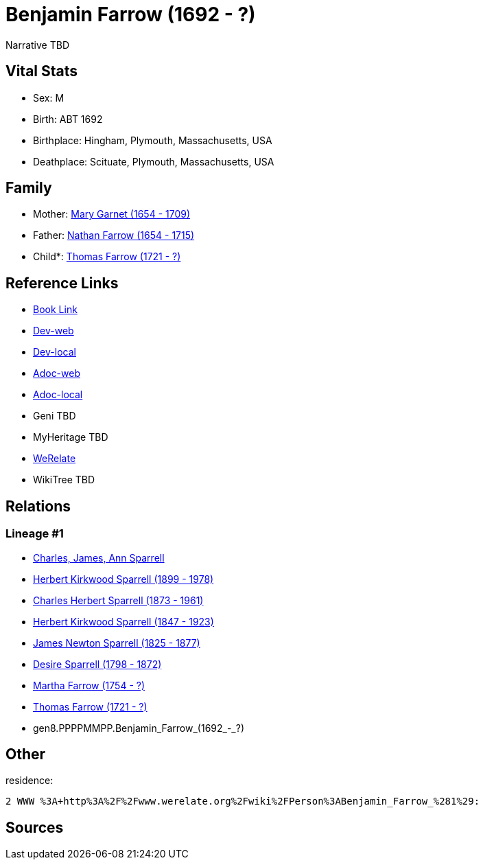 = Benjamin Farrow (1692 - ?)

Narrative TBD


== Vital Stats


* Sex: M
* Birth: ABT 1692
* Birthplace: Hingham, Plymouth, Massachusetts, USA
* Deathplace: Scituate, Plymouth, Massachusetts, USA


== Family
* Mother: https://github.com/sparrell/cfs_ancestors/blob/main/Vol_02_Ships/V2_C5_Ancestors/V2_C5_G9/gen9.PPPPMMPPM.Mary_Garnet.adoc[Mary Garnet (1654 - 1709)]

* Father: https://github.com/sparrell/cfs_ancestors/blob/main/Vol_02_Ships/V2_C5_Ancestors/V2_C5_G9/gen9.PPPPMMPPP.Nathan_Farrow.adoc[Nathan Farrow (1654 - 1715)]

* Child*: https://github.com/sparrell/cfs_ancestors/blob/main/Vol_02_Ships/V2_C5_Ancestors/V2_C5_G7/gen7.PPPPMMP.Thomas_Farrow.adoc[Thomas Farrow (1721 - ?)]


== Reference Links
* https://github.com/sparrell/cfs_ancestors/blob/main/Vol_02_Ships/V2_C5_Ancestors/V2_C5_G8/gen8.PPPPMMPP.Benjamin_Farrow.adoc[Book Link]
* https://cfsjksas.gigalixirapp.com/person?p=p0167[Dev-web]
* https://localhost:4000/person?p=p0167[Dev-local]
* https://cfsjksas.gigalixirapp.com/adoc?p=p0167[Adoc-web]
* https://localhost:4000/adoc?p=p0167[Adoc-local]
* Geni TBD
* MyHeritage TBD
* https://www.werelate.org/wiki/Person:Benjamin_Farrow_%281%29[WeRelate]
* WikiTree TBD

== Relations
=== Lineage #1
* https://github.com/spoarrell/cfs_ancestors/tree/main/Vol_02_Ships/V2_C1_Principals/0_intro_principals.adoc[Charles, James, Ann Sparrell]
* https://github.com/sparrell/cfs_ancestors/blob/main/Vol_02_Ships/V2_C5_Ancestors/V2_C5_G1/gen1.P.Herbert_Kirkwood_Sparrell.adoc[Herbert Kirkwood Sparrell (1899 - 1978)]
* https://github.com/sparrell/cfs_ancestors/blob/main/Vol_02_Ships/V2_C5_Ancestors/V2_C5_G2/gen2.PP.Charles_Herbert_Sparrell.adoc[Charles Herbert Sparrell (1873 - 1961)]
* https://github.com/sparrell/cfs_ancestors/blob/main/Vol_02_Ships/V2_C5_Ancestors/V2_C5_G3/gen3.PPP.Herbert_Kirkwood_Sparrell.adoc[Herbert Kirkwood Sparrell (1847 - 1923)]
* https://github.com/sparrell/cfs_ancestors/blob/main/Vol_02_Ships/V2_C5_Ancestors/V2_C5_G4/gen4.PPPP.James_Newton_Sparrell.adoc[James Newton Sparrell (1825 - 1877)]
* https://github.com/sparrell/cfs_ancestors/blob/main/Vol_02_Ships/V2_C5_Ancestors/V2_C5_G5/gen5.PPPPM.Desire_Sparrell.adoc[Desire Sparrell (1798 - 1872)]
* https://github.com/sparrell/cfs_ancestors/blob/main/Vol_02_Ships/V2_C5_Ancestors/V2_C5_G6/gen6.PPPPMM.Martha_Farrow.adoc[Martha Farrow (1754 - ?)]
* https://github.com/sparrell/cfs_ancestors/blob/main/Vol_02_Ships/V2_C5_Ancestors/V2_C5_G7/gen7.PPPPMMP.Thomas_Farrow.adoc[Thomas Farrow (1721 - ?)]
* gen8.PPPPMMPP.Benjamin_Farrow_(1692_-_?)


== Other
residence: 
----
2 WWW %3A+http%3A%2F%2Fwww.werelate.org%2Fwiki%2FPerson%3ABenjamin_Farrow_%281%29:
----


== Sources
